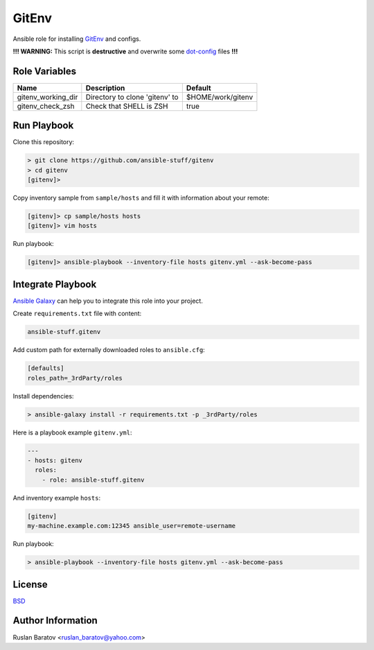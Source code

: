 GitEnv
======

.. image:: https://travis-ci.org/ansible-stuff/gitenv.svg?branch=master
  :target: https://travis-ci.org/ansible-stuff/gitenv/builds

Ansible role for installing `GitEnv <https://github.com/ruslo/gitenv>`__
and configs.

**!!! WARNING:** This script is **destructive** and overwrite some
`dot-config <https://github.com/ruslo/configs/blob/92d879131cc0879766b35c85140dbd9d531fd29a/setup.py#L140-L151>`__
files **!!!**

Role Variables
--------------

================== ============================== =================
Name               Description                    Default
================== ============================== =================
gitenv_working_dir Directory to clone 'gitenv' to $HOME/work/gitenv
gitenv_check_zsh   Check that SHELL is ZSH        true
================== ============================== =================

Run Playbook
------------

Clone this repository:

.. code-block:: none

  > git clone https://github.com/ansible-stuff/gitenv
  > cd gitenv
  [gitenv]>

Copy inventory sample from ``sample/hosts`` and fill it with information about
your remote:

.. code-block:: none

  [gitenv]> cp sample/hosts hosts
  [gitenv]> vim hosts

Run playbook:

.. code-block:: none

  [gitenv]> ansible-playbook --inventory-file hosts gitenv.yml --ask-become-pass

Integrate Playbook
------------------

`Ansible Galaxy <https://galaxy.ansible.com/ansible-stuff/gitenv/>`__
can help you to integrate this role into your project.

Create ``requirements.txt`` file with content:

.. code-block:: none

  ansible-stuff.gitenv

Add custom path for externally downloaded roles to ``ansible.cfg``:

.. code-block:: none

  [defaults]
  roles_path=_3rdParty/roles

Install dependencies:

.. code-block:: none

  > ansible-galaxy install -r requirements.txt -p _3rdParty/roles

Here is a playbook example ``gitenv.yml``:

.. code-block:: yaml

  ---
  - hosts: gitenv
    roles:
      - role: ansible-stuff.gitenv

And inventory example ``hosts``:

.. code-block:: none

  [gitenv]
  my-machine.example.com:12345 ansible_user=remote-username

Run playbook:

.. code-block:: none

  > ansible-playbook --inventory-file hosts gitenv.yml --ask-become-pass

License
-------

`BSD <https://github.com/ansible-stuff/gitenv/blob/master/LICENSE>`__

Author Information
------------------

Ruslan Baratov <ruslan_baratov@yahoo.com>
